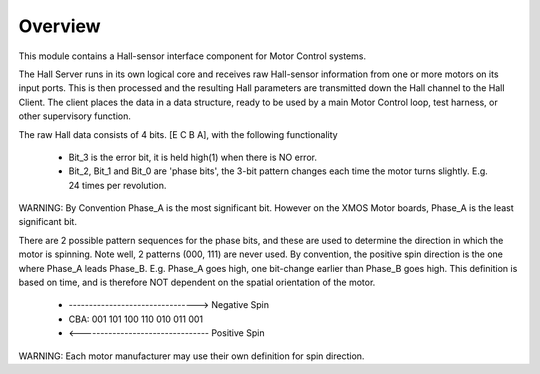 ﻿Overview
========

This module contains a Hall-sensor interface component for Motor Control systems.

The Hall Server runs in its own logical core and receives raw Hall-sensor information from one or more motors on its input ports. This is then processed and the resulting Hall parameters are transmitted down the Hall channel to the Hall Client. The client places the data in a data structure, ready to be used by a main Motor Control loop, test harness, or other supervisory function.

The raw Hall data consists of 4 bits. [E C B A], with the following functionality

   * Bit_3 is the error bit, it is held high(1) when there is NO error.
   * Bit_2, Bit_1 and Bit_0 are 'phase bits', the 3-bit pattern changes each time the motor turns slightly. E.g. 24 times per revolution.

WARNING: By Convention Phase_A is the most significant bit. However on the XMOS Motor boards, Phase_A is the least significant bit.

There are 2 possible pattern sequences for the phase bits, and these are used to determine the direction in which the motor is spinning. Note well, 2 patterns (000, 111) are never used. By convention, the positive spin direction is the one where Phase_A leads Phase_B.	E.g. Phase_A goes high, one bit-change earlier than Phase_B goes high. This definition is based on time, and is therefore NOT dependent on the spatial orientation of the motor.

   * -------------------------------->  Negative Spin
   * CBA:  001 101 100 110 010 011 001
   * <--------------------------------  Positive Spin

WARNING: Each motor manufacturer may use their own definition for spin direction.
